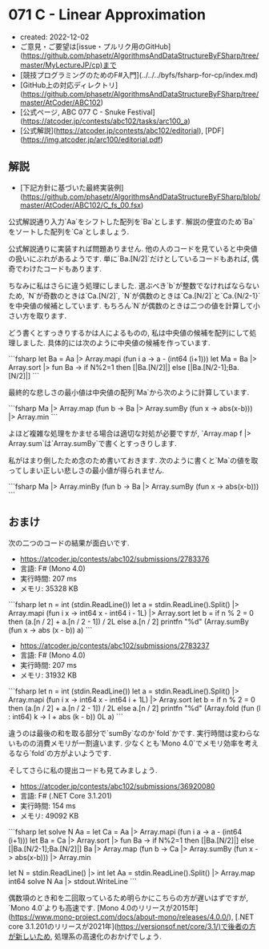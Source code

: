 * 071 C - Linear Approximation
- created: 2022-12-02
- ご意見・ご要望は[issue・プルリク用のGitHub](https://github.com/phasetr/AlgorithmsAndDataStructureByFSharp/tree/master/MyLectureJP/cp)まで
- [競技プログラミングのためのF#入門](../../../byfs/fsharp-for-cp/index.md)
- [GitHub上の対応ディレクトリ](https://github.com/phasetr/AlgorithmsAndDataStructureByFSharp/tree/master/AtCoder/ABC102)
- [公式ページ, ABC 077 C - Snuke Festival](https://atcoder.jp/contests/abc102/tasks/arc100_a)
- [公式解説](https://atcoder.jp/contests/abc102/editorial), [PDF](https://img.atcoder.jp/arc100/editorial.pdf)
** 解説
- [下記方針に基づいた最終実装例](https://github.com/phasetr/AlgorithmsAndDataStructureByFSharp/blob/master/AtCoder/ABC102/C_fs_00.fsx)

公式解説通り入力`Aa`をシフトした配列を`Ba`とします.
解説の便宜のため`Ba`をソートした配列を`Ca`としましょう.

公式解説通りに実装すれば問題ありません.
他の人のコードを見ていると中央値の扱いにぶれがあるようです.
単に`Ba.[N/2]`だけとしているコードもあれば,
偶奇でわけたコードもあります.

ちなみに私はさらに違う処理にしました.
選ぶべき`b`が整数でなければならないため,
`N`が奇数のときは`Ca.[N/2]`,
`N`が偶数のときは`Ca.[N/2]`と`Ca.{N/2-1}`を中央値の候補としています.
もちろん`N`が偶数のときは二つの値を計算して小さい方を取ります.

どう書くとすっきりするかは人によるものの,
私は中央値の候補を配列にして処理しました.
具体的には次のように中央値の候補を作っています.

```fsharp
  let Ba = Aa |> Array.mapi (fun i a -> a - (int64 (i+1)))
  let Ma = Ba |> Array.sort |> fun Ba -> if N%2=1 then [|Ba.[N/2]|] else [|Ba.[N/2-1];Ba.[N/2]|]
```

最終的な悲しさの最小値は中央値の配列`Ma`から次のように計算しています.

```fsharp
  Ma |> Array.map (fun b -> Ba |> Array.sumBy (fun x -> abs(x-b))) |> Array.min
```

よほど複雑な処理をかませる場合は適切な対処が必要ですが,
`Array.map f |> Array.sum`は`Array.sumBy`で書くとすっきりします.

私がはまり倒したため念のため書いておきます.
次のように書くと`Ma`の値を取ってしまい正しい悲しさの最小値が得られません.

```fsharp
  Ma |> Array.minBy (fun b -> Ba |> Array.sumBy (fun x -> abs(x-b)))
```
** おまけ
次の二つのコードの結果が面白いです.

- <https://atcoder.jp/contests/abc102/submissions/2783376>
- 言語: F# (Mono 4.0)
- 実行時間: 207 ms
- メモリ: 35328 KB

```fsharp
let n = int (stdin.ReadLine())
let a = stdin.ReadLine().Split() |> Array.mapi (fun i x -> int64 x - int64 i - 1L) |> Array.sort
let b = if n % 2 = 0 then (a.[n / 2] + a.[n / 2 - 1]) / 2L else a.[n / 2]
printfn "%d" (Array.sumBy (fun x -> abs (x - b)) a)
```

- <https://atcoder.jp/contests/abc102/submissions/2783237>
- 言語: F# (Mono 4.0)
- 実行時間: 207 ms
- メモリ: 31932 KB

```fsharp
let n = int (stdin.ReadLine())
let a = stdin.ReadLine().Split() |> Array.mapi (fun i x -> int64 x - int64 i + 1L) |> Array.sort
let b = if n % 2 = 0 then (a.[n / 2] + a.[n / 2 - 1]) / 2L else a.[n / 2]
printfn "%d" (Array.fold (fun (l : int64) k -> l + abs (k - b)) 0L a)
```

違うのは最後の和を取る部分で`sumBy`なのか`fold`かです.
実行時間は変わらないものの消費メモリが一割違います.
少なくとも`Mono 4.0`でメモリ効率を考えるなら`fold`の方がよいようです.

そしてさらに私の提出コードも見てみましょう.

- <https://atcoder.jp/contests/abc102/submissions/36920080>
- 言語: F# (.NET Core 3.1.201)
- 実行時間: 154 ms
- メモリ: 49092 KB

```fsharp
let solve N Aa =
  let Ca = Aa |> Array.mapi (fun i a -> a - (int64 (i+1)))
  let Ba = Ca |> Array.sort |> fun Ba -> if N%2=1 then [|Ba.[N/2]|] else [|Ba.[N/2-1];Ba.[N/2]|]
  Ba |> Array.map (fun b -> Ca |> Array.sumBy (fun x -> abs(x-b))) |> Array.min

let N = stdin.ReadLine() |> int
let Aa = stdin.ReadLine().Split() |> Array.map int64
solve N Aa |> stdout.WriteLine
```

偶数項のとき和を二回取っているため明らかにこちらの方が遅いはずですが,
`Mono 4.0`よりも高速です.
[Mono 4.0のリリースが2015年](https://www.mono-project.com/docs/about-mono/releases/4.0.0/),
[.NET core 3.1.201のリリースが2021年](https://versionsof.net/core/3.1/)で後者の方が新しいため,
処理系の高速化のおかげでしょう.
